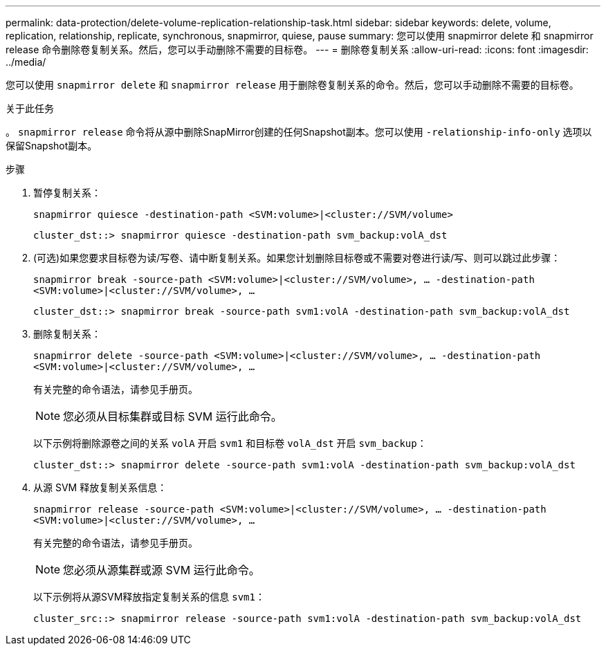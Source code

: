 ---
permalink: data-protection/delete-volume-replication-relationship-task.html 
sidebar: sidebar 
keywords: delete, volume, replication, relationship, replicate, synchronous, snapmirror, quiese, pause 
summary: 您可以使用 snapmirror delete 和 snapmirror release 命令删除卷复制关系。然后，您可以手动删除不需要的目标卷。 
---
= 删除卷复制关系
:allow-uri-read: 
:icons: font
:imagesdir: ../media/


[role="lead"]
您可以使用 `snapmirror delete` 和 `snapmirror release` 用于删除卷复制关系的命令。然后，您可以手动删除不需要的目标卷。

.关于此任务
。 `snapmirror release` 命令将从源中删除SnapMirror创建的任何Snapshot副本。您可以使用 `-relationship-info-only` 选项以保留Snapshot副本。

.步骤
. 暂停复制关系：
+
`snapmirror quiesce -destination-path <SVM:volume>|<cluster://SVM/volume>`

+
[listing]
----
cluster_dst::> snapmirror quiesce -destination-path svm_backup:volA_dst
----
. (可选)如果您要求目标卷为读/写卷、请中断复制关系。如果您计划删除目标卷或不需要对卷进行读/写、则可以跳过此步骤：
+
`snapmirror break -source-path <SVM:volume>|<cluster://SVM/volume>, …​ -destination-path <SVM:volume>|<cluster://SVM/volume>, …​`

+
[listing]
----
cluster_dst::> snapmirror break -source-path svm1:volA -destination-path svm_backup:volA_dst
----
. 删除复制关系：
+
`snapmirror delete -source-path <SVM:volume>|<cluster://SVM/volume>, ... -destination-path <SVM:volume>|<cluster://SVM/volume>, ...`

+
有关完整的命令语法，请参见手册页。

+
[NOTE]
====
您必须从目标集群或目标 SVM 运行此命令。

====
+
以下示例将删除源卷之间的关系 `volA` 开启 `svm1` 和目标卷 `volA_dst` 开启 `svm_backup`：

+
[listing]
----
cluster_dst::> snapmirror delete -source-path svm1:volA -destination-path svm_backup:volA_dst
----
. 从源 SVM 释放复制关系信息：
+
`snapmirror release -source-path <SVM:volume>|<cluster://SVM/volume>, ... -destination-path <SVM:volume>|<cluster://SVM/volume>, ...`

+
有关完整的命令语法，请参见手册页。

+
[NOTE]
====
您必须从源集群或源 SVM 运行此命令。

====
+
以下示例将从源SVM释放指定复制关系的信息 `svm1`：

+
[listing]
----
cluster_src::> snapmirror release -source-path svm1:volA -destination-path svm_backup:volA_dst
----


